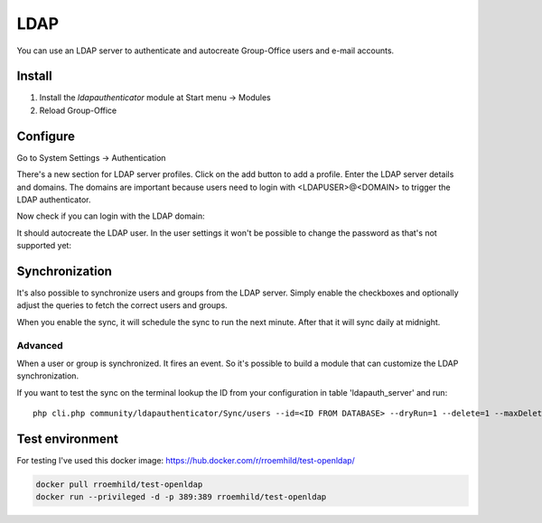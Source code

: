 LDAP
====

You can use an LDAP server to authenticate and autocreate Group-Office users and
e-mail accounts. 

Install
-------

1. Install the *ldapauthenticator* module at Start menu -> Modules
2. Reload Group-Office

Configure
---------

Go to System Settings -> Authentication

.. image:: ../../_static/ldap/4-ldap-authentication.png
   :width: 500px
   :alt: LDAP server profile

There's a new section for LDAP server profiles. Click on the add button to add 
a profile. Enter the LDAP server details and domains.
The domains are important because users need to login with <LDAPUSER>@<DOMAIN> 
to trigger the LDAP authenticator.

.. image:: ../../_static/ldap/1-ldap-server-profile.png
   :width: 500px
   :alt: LDAP server profile

Now check if you can login with the LDAP domain:

.. image:: ../../_static/ldap/2-ldap-login.png
   :width: 500px
   :alt: LDAP login

It should autocreate the LDAP user. In the user settings it won't be possible
to change the password as that's not supported yet:

.. image:: ../../_static/ldap/3-ldap-settings.png
   :width: 500px
   :alt: LDAP User settings


Synchronization
---------------

It's also possible to synchronize users and groups from the LDAP server. Simply enable
the checkboxes and optionally adjust the queries to fetch the correct users and groups.

When you enable the sync, it will schedule the sync to run the next minute. After that 
it will sync daily at midnight.

.. image:: ../../_static/ldap/5-ldap-synchronization.png
   :width: 500px
   :alt: LDAP server profile

Advanced
````````
When a user or group is synchronized. It fires an event. So it's possible
to build a module that can customize the LDAP synchronization.

If you want to test the sync on the terminal lookup the ID from your configuration in table 'ldapauth_server' and run::

   php cli.php community/ldapauthenticator/Sync/users --id=<ID FROM DATABASE> --dryRun=1 --delete=1 --maxDeletePercentage=50



Test environment
----------------
For testing I've used this docker image: https://hub.docker.com/r/rroemhild/test-openldap/

.. code:: bash

   docker pull rroemhild/test-openldap
   docker run --privileged -d -p 389:389 rroemhild/test-openldap
